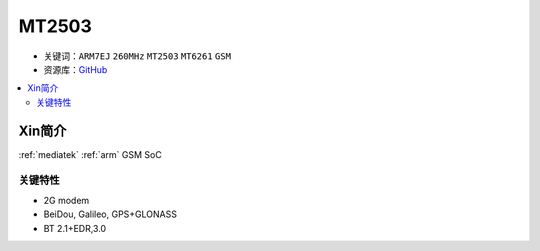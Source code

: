 
.. _mt2503:

MT2503
================

* 关键词：``ARM7EJ`` ``260MHz`` ``MT2503`` ``MT6261`` ``GSM``
* 资源库：`GitHub <https://github.com/SoCXin/MT2503>`_

.. contents::
    :local:

Xin简介
-----------

:ref:`mediatek` :ref:`arm` GSM SoC


关键特性
~~~~~~~~~


* 2G modem
* BeiDou, Galileo, GPS+GLONASS
* BT 2.1+EDR,3.0

